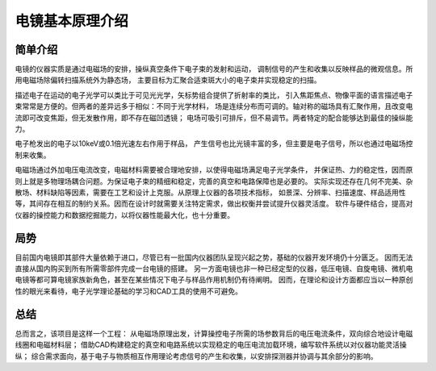 ****************
电镜基本原理介绍
****************

简单介绍
---------

电镜的仪器实质是通过电磁场的安排，操纵真空条件下电子束的发射和运动，
调制信号的产生和收集以反映样品的微观信息。所用电磁场除偏转扫描系统外为静态场，
主要目标为汇聚合适束斑大小的电子束并实现稳定的扫描。

描述电子在运动的电子光学可以类比于可见光光学，矢标势组合提供了折射率的类比，
引入焦距焦点、物像平面的语言描述电子束常常是方便的。但两者的差异远多于相似：不同于光学材料，
场是连续分布而可调的。轴对称的磁场具有汇聚作用，且改变电流即可改变焦距，但无发散作用，即不存在磁凹透镜；
电场可吸引可排斥，但不易调节。两者特定的配合能够达到最佳的操纵能力。

电子枪发出的电子以10keV或0.1倍光速左右作用于样品，
产生信号也比光镜丰富的多，但主要是电子信号，所以也通过电磁场控制来收集。

电磁场通过外加电压电流改变，电磁材料需要被合理地安排，以使得电磁场满足电子光学条件，
并保证热、力的稳定性，因而原则上就是多物理场耦合问题。为保证电子束的精细和稳定，完善的真空和电路保障也是必要的。
实际实现还存在几何不完美、杂散场、材料缺陷等因素，需要在工艺和设计上克服。从原理上仪器的各项技术指标，
如景深、分辨率、扫描速度、样品适用性等，其间存在相互的制约关系。因而在设计时就需要关注特定需求，做出权衡并尝试提升仪器灵活度。
软件与硬件结合，提高对仪器的操控能力和数据挖掘能力，以将仪器性能最大化，也十分重要。


局势
-----

目前国内电镜即其部件大量依赖于进口，尽管已有一批国内仪器团队呈现兴起之势，基础的仪器开发环境仍十分匮乏。
因而无法直接从国内购买到所有所需零部件完成一台电镜的搭建。
另一方面电镜也非一种已经定型的仪器，低压电镜、自旋电镜、微机电电镜等都可算电镜家族新角色，甚至在某些情况下电子与样品作用机制仍有待阐明。
因而，在理论和设计方面都应当以一种原创性的眼光来看待，电子光学理论基础的学习和CAD工具的使用不可避免。


总结
------

总而言之，该项目是这样一个工程：
从电磁场原理出发，计算操控电子所需的场参数背后的电压电流条件，双向综合地设计电磁线圈和电磁材料层；
借助CAD构建稳定的真空和电路系统以实现稳定的电压电流加载环境，编写软件系统以对仪器功能灵活操纵；
综合需求面向，基于电子与物质相互作用理论考虑信号的产生和收集，以安排探测器并协调与其余部分的影响。